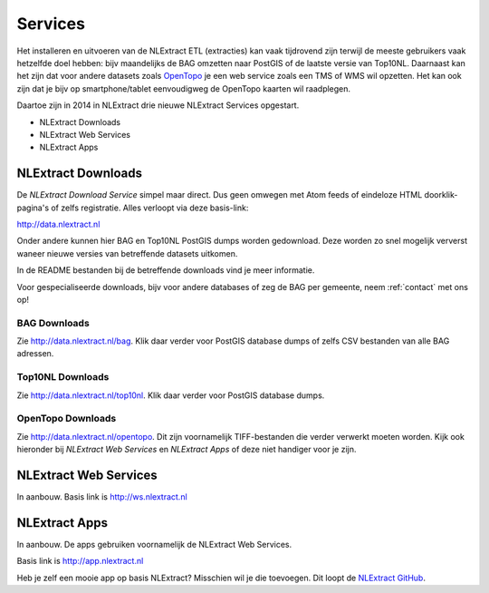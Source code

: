 .. _services:


********
Services
********

Het installeren en uitvoeren van de NLExtract ETL (extracties) kan vaak tijdrovend zijn terwijl
de meeste gebruikers vaak hetzelfde doel hebben: bijv maandelijks de BAG omzetten naar PostGIS
of de laatste versie van Top10NL. Daarnaast kan het zijn dat voor andere datasets
zoals `OpenTopo <http://www.opentopo.nl>`_ je een web service zoals een TMS of WMS wil opzetten.
Het kan ook zijn dat je bijv op smartphone/tablet eenvoudigweg de OpenTopo
kaarten wil raadplegen.

Daartoe zijn in 2014 in NLExtract drie nieuwe NLExtract Services opgestart.

* NLExtract Downloads
* NLExtract Web Services
* NLExtract Apps

NLExtract Downloads
-------------------

De `NLExtract Download Service` simpel maar direct. Dus geen omwegen met Atom feeds of
eindeloze HTML doorklik-pagina's of zelfs registratie. Alles verloopt via deze basis-link:

http://data.nlextract.nl

Onder andere kunnen hier BAG en Top10NL PostGIS dumps worden gedownload. Deze worden
zo snel mogelijk ververst waneer nieuwe versies van betreffende datasets uitkomen.

In de README bestanden bij de betreffende downloads vind je meer informatie.

Voor gespecialiseerde downloads, bijv voor andere databases of zeg de BAG per gemeente,
neem :ref:`contact` met ons op!

BAG Downloads
~~~~~~~~~~~~~

Zie http://data.nlextract.nl/bag. Klik daar verder voor PostGIS database dumps of zelfs
CSV bestanden van alle BAG adressen.


Top10NL Downloads
~~~~~~~~~~~~~~~~~

Zie http://data.nlextract.nl/top10nl. Klik daar verder voor PostGIS database dumps.

OpenTopo Downloads
~~~~~~~~~~~~~~~~~~

Zie http://data.nlextract.nl/opentopo. Dit zijn voornamelijk TIFF-bestanden die verder verwerkt moeten
worden. Kijk ook hieronder bij `NLExtract Web Services` en `NLExtract Apps` of deze niet handiger voor je zijn.

NLExtract Web Services
----------------------

In aanbouw. Basis link is http://ws.nlextract.nl

NLExtract Apps
--------------

In aanbouw. De apps gebruiken voornamelijk de NLExtract Web Services.

Basis link is http://app.nlextract.nl

Heb je zelf een mooie app op basis NLExtract? Misschien wil je die toevoegen. Dit loopt
de `NLExtract GitHub <https://github.com/opengeogroep/NLExtract>`_.




